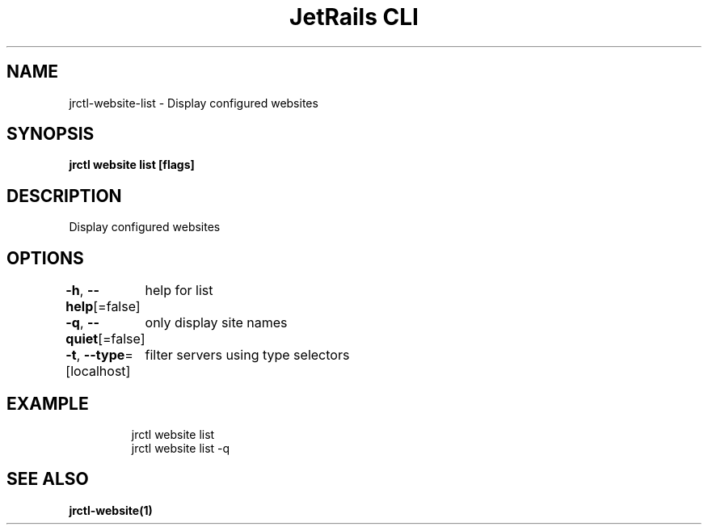 .nh
.TH "JetRails CLI" "1" "Jul 2022" "Copyright 2022 ADF, Inc. All Rights Reserved " ""

.SH NAME
.PP
jrctl\-website\-list \- Display configured websites


.SH SYNOPSIS
.PP
\fBjrctl website list [flags]\fP


.SH DESCRIPTION
.PP
Display configured websites


.SH OPTIONS
.PP
\fB\-h\fP, \fB\-\-help\fP[=false]
	help for list

.PP
\fB\-q\fP, \fB\-\-quiet\fP[=false]
	only display site names

.PP
\fB\-t\fP, \fB\-\-type\fP=[localhost]
	filter servers using type selectors


.SH EXAMPLE
.PP
.RS

.nf
jrctl website list
jrctl website list \-q

.fi
.RE


.SH SEE ALSO
.PP
\fBjrctl\-website(1)\fP
